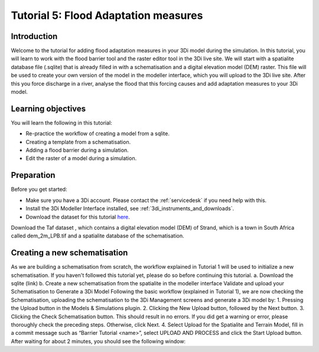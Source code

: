 Tutorial 5: Flood Adaptation measures
======================================

Introduction
-------------
Welcome to the tutorial for adding flood adaptation measures in your 3Di model during the simulation. In this tutorial, you will learn to work with the flood barrier tool and the raster editor tool in the 3Di live site. We will start with a spatialite database file (.sqlite) that is already filled in with a schematisation and a digital elevation model (DEM) raster. This file will be used to create your own version of the model in the modeller interface, which you will upload to the 3Di live site. After this you force discharge in a river, analyse the flood that this forcing causes and add adaptation measures to your 3Di model.


Learning objectives
--------------------
You will learn the following in this tutorial:

* Re-practice the workflow of creating a model from a sqlite.  
* Creating a template from a schematisation.
* Adding a flood barrier during a simulation. 
* Edit the raster of a model during a simulation. 


Preparation
-----------
Before you get started:

* Make sure you have a 3Di account. Please contact the :ref:`servicedesk` if you need help with this.
* Install the 3Di Modeller Interface installed, see :ref:`3di_instruments_and_downloads`.
* Download the dataset for this tutorial `here <https://nens.lizard.net/media/3di-tutorials/3di-tutorial-03.zip>`_.

Download the Taf dataset , which contains a digital elevation model (DEM) of Strand, which is a town in South Africa called dem_2m_LPB.tif and a spatialite database of the schematisation.

.. TODO: aan deze dataset komen!

.. Hier gebleven

Creating a new schematisation
-----------------------------
As we are building a schematisation from scratch, the workflow explained in Tutorial 1 will be used to initialize a new schematisation. If you haven't followed this tutorial yet, please do so before continuing this tutorial.
a.	Download the sqlite (link)
b.	Create a new schematisation from the spatialite in the modeller interface
Validate and upload your Schematisation to Generate a 3Di Model
Following the basic workflow (explained in Tutorial 1), we are now checking the Schematisation, uploading the schematisation to the 3Di Management screens and generate a 3Di model by:
1.	Pressing the Upload button in the Models & Simulations plugin.
2.	Clicking the New Upload button, followed by the Next button.
3.	Clicking the Check Schematisation button. This should result in no errors. If you did get a warning or error, please thoroughly check the preceding steps. Otherwise, click Next.
4.	Select Upload for the Spatialite and Terrain Model, fill in a commit message such as “Barrier Tutorial  <name>”, select UPLOAD AND PROCESS and click the Start Upload button.
After waiting for about 2 minutes, you should see the following window:
